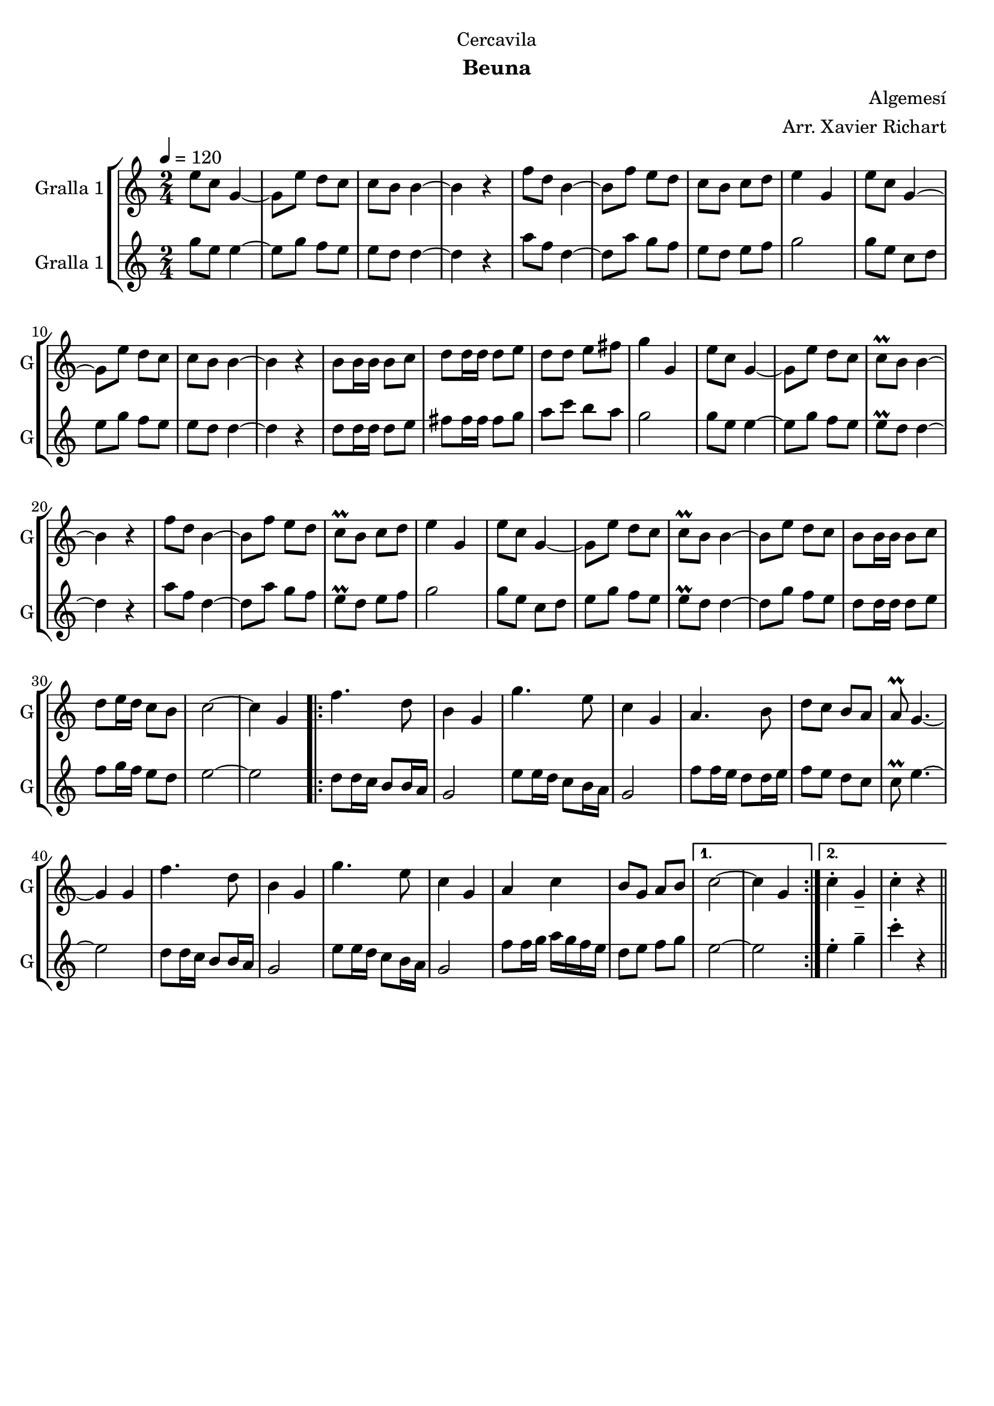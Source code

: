 \version "2.22.1"

\header {
  dedication="Cercavila"
  title=""
  subtitle="Beuna"
  subsubtitle=""
  poet=""
  meter=""
  piece=""
  composer="Algemesí"
  arranger="Arr. Xavier Richart"
  opus=""
  instrument=""
  copyright=""
  tagline=""
}

liniaroAa =
\relative e''
{
  \tempo 4=120
  \clef treble
  \key c \major
  \time 2/4
  e8 c g4 ~  |
  g8 e' d c  |
  c8 b b4 ~  |
  b4 r  |
  %05
  f'8 d b4 ~  |
  b8 f' e d  |
  c8 b c d  |
  e4 g,  |
  e'8 c g4 ~  |
  %10
  g8 e' d c  |
  c8 b b4 ~  |
  b4 r  |
  b8 b16 b b8 c  |
  d8 d16 d d8 e  |
  %15
  d8 d e fis  |
  g4 g,  |
  e'8 c g4 ~  |
  g8 e' d c  |
  c8\prall b b4 ~  |
  %20
  b4 r  |
  f'8 d b4 ~  |
  b8 f' e d  |
  c8\prall b c d  |
  e4 g,  |
  %25
  e'8 c g4 ~  |
  g8 e' d c  |
  c8\prall b b4 ~  |
  b8 e d c  |
  b8 b16 b b8 c  |
  %30
  d8 e16 d c8 b  |
  c2 ~  |
  c4 g  |
  \repeat volta 2 { f'4. d8  |
  b4 g  |
  %35
  g'4. e8  |
  c4 g  |
  a4. b8  |
  d8 c b a  |
  a8\prall g4. ~  |
  %40
  g4 g  |
  f'4. d8  |
  b4 g  |
  g'4. e8  |
  c4 g  |
  %45
  a4 c  |
  b8 g a b }
  \alternative { { c2 ~  |
  c4 g }
  { c4-. g--  |
  %50
  c4-. r } } \bar "||"
}

liniaroAb =
\relative g''
{
  \tempo 4=120
  \clef treble
  \key c \major
  \time 2/4
  g8 e e4 ~  |
  e8 g f e  |
  e8 d d4 ~  |
  d4 r  |
  %05
  a'8 f d4 ~  |
  d8 a' g f  |
  e8 d e f  |
  g2  |
  g8 e c d  |
  %10
  e8 g f e  |
  e8 d d4 ~  |
  d4 r  |
  d8 d16 d d8 e  |
  fis8 fis16 fis fis8 g  |
  %15
  a8 c b a  |
  g2  |
  g8 e e4 ~  |
  e8 g f e  |
  e8\prall d d4 ~  |
  %20
  d4 r  |
  a'8 f d4 ~  |
  d8 a' g f  |
  e8\prall d e f  |
  g2  |
  %25
  g8 e c d  |
  e8 g f e  |
  e8\prall d d4 ~  |
  d8 g f e  |
  d8 d16 d d8 e  |
  %30
  f8 g16 f e8 d  |
  e2 ~  |
  e2  |
  \repeat volta 2 { d8 d16 c b8 b16 a  |
  g2  |
  %35
  e'8 e16 d c8 b16 a  |
  g2  |
  f'8 f16 e d8 d16 e  |
  f8 e d c  |
  c8\prall e4. ~  |
  %40
  e2  |
  d8 d16 c b8 b16 a  |
  g2  |
  e'8 e16 d c8 b16 a  |
  g2  |
  %45
  f'8 f16 g a g f e  |
  d8 e f g }
  \alternative { { e2 ~  |
  e2 }
  { e4-. g--  |
  %50
  c4-. r } } \bar "||"
}

\bookpart {
  \score {
    \new StaffGroup {
      \override Score.RehearsalMark #'self-alignment-X = #LEFT
      <<
        \new Staff \with {instrumentName = #"Gralla 1" shortInstrumentName = #"G"} \liniaroAa
        \new Staff \with {instrumentName = #"Gralla 1" shortInstrumentName = #"G"} \liniaroAb
      >>
    }
    \layout {}
  }
  \score { \unfoldRepeats
    \new StaffGroup {
      \override Score.RehearsalMark #'self-alignment-X = #LEFT
      <<
        \new Staff \with {instrumentName = #"Gralla 1" shortInstrumentName = #"G"} \liniaroAa
        \new Staff \with {instrumentName = #"Gralla 1" shortInstrumentName = #"G"} \liniaroAb
      >>
    }
    \midi {
      \set Staff.midiInstrument = "oboe"
      \set DrumStaff.midiInstrument = "drums"
    }
  }
}

\bookpart {
  \header {instrument="Gralla 1"}
  \score {
    \new StaffGroup {
      \override Score.RehearsalMark #'self-alignment-X = #LEFT
      <<
        \new Staff \liniaroAa
      >>
    }
    \layout {}
  }
  \score { \unfoldRepeats
    \new StaffGroup {
      \override Score.RehearsalMark #'self-alignment-X = #LEFT
      <<
        \new Staff \liniaroAa
      >>
    }
    \midi {
      \set Staff.midiInstrument = "oboe"
      \set DrumStaff.midiInstrument = "drums"
    }
  }
}

\bookpart {
  \header {instrument="Gralla 1"}
  \score {
    \new StaffGroup {
      \override Score.RehearsalMark #'self-alignment-X = #LEFT
      <<
        \new Staff \liniaroAb
      >>
    }
    \layout {}
  }
  \score { \unfoldRepeats
    \new StaffGroup {
      \override Score.RehearsalMark #'self-alignment-X = #LEFT
      <<
        \new Staff \liniaroAb
      >>
    }
    \midi {
      \set Staff.midiInstrument = "oboe"
      \set DrumStaff.midiInstrument = "drums"
    }
  }
}

